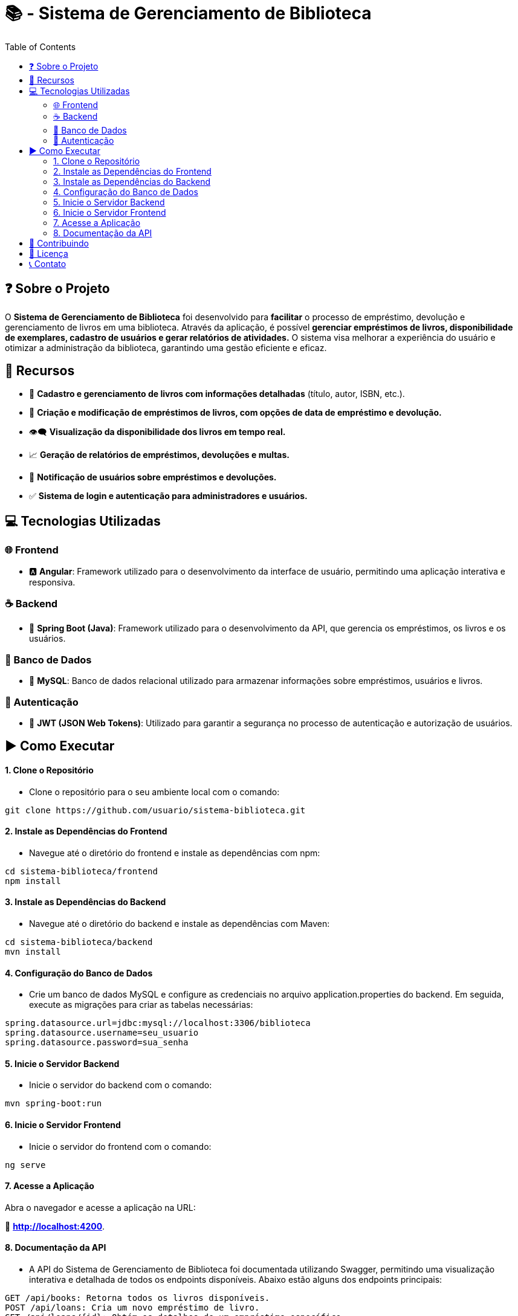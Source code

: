 = 📚 - Sistema de Gerenciamento de Biblioteca
:toc: left
:icons: font
:toclevels: 4


== ❓ Sobre o Projeto 
O **Sistema de Gerenciamento de Biblioteca** foi desenvolvido para **facilitar**  o processo de empréstimo, devolução e gerenciamento de livros em uma biblioteca. Através da aplicação, é possível **gerenciar empréstimos de livros, disponibilidade de exemplares, cadastro de usuários e gerar relatórios de atividades.** O sistema visa melhorar a experiência do usuário e otimizar a administração da biblioteca, garantindo uma gestão eficiente e eficaz.

== 🌠 Recursos
* 📝 **Cadastro e gerenciamento de livros com informações detalhadas** (título, autor, ISBN, etc.).
* 📖 **Criação e modificação de empréstimos de livros, com opções de data de empréstimo e devolução.**
* 👁‍🗨 **Visualização da disponibilidade dos livros em tempo real.**
* 📈 **Geração de relatórios de empréstimos, devoluções e multas.**
* 🔔 **Notificação de usuários sobre empréstimos e devoluções.**
* ✅ **Sistema de login e autenticação para administradores e usuários.**

== 💻 Tecnologias Utilizadas
=== 🌐 Frontend
* 🅰 **Angular**: Framework utilizado para o desenvolvimento da interface de usuário, permitindo uma aplicação interativa e responsiva.

=== ☕ Backend
* 🍃 **Spring Boot (Java)**: Framework utilizado para o desenvolvimento da API, que  gerencia os empréstimos, os livros e os usuários.

=== 🎲 Banco de Dados
* 🐬 **MySQL**: Banco de dados relacional utilizado para armazenar informações sobre empréstimos, usuários e livros.

=== 🧩 Autenticação
* 🔐 **JWT (JSON Web Tokens)**: Utilizado para garantir a segurança no processo de autenticação e autorização de usuários.

== ▶️ Como Executar

==== 1. Clone o Repositório


- Clone o repositório para o seu ambiente local com o comando:

[source,sh]
----
git clone https://github.com/usuario/sistema-biblioteca.git
----

==== 2. Instale as Dependências do Frontend

- Navegue até o diretório do frontend e instale as dependências com npm:

[source,sh]
----
cd sistema-biblioteca/frontend
npm install
----

==== 3. Instale as Dependências do Backend

- Navegue até o diretório do backend e instale as dependências com Maven:

[source,sh]
----
cd sistema-biblioteca/backend
mvn install
----

==== 4. Configuração do Banco de Dados

- Crie um banco de dados MySQL e configure as credenciais no arquivo application.properties do backend. Em seguida, execute as migrações para criar as tabelas necessárias:

[source,sh]
----
spring.datasource.url=jdbc:mysql://localhost:3306/biblioteca
spring.datasource.username=seu_usuario
spring.datasource.password=sua_senha
----

==== 5. Inicie o Servidor Backend

- Inicie o servidor do backend com o comando:

[source,sh]
----
mvn spring-boot:run
----

==== 6. Inicie o Servidor Frontend

- Inicie o servidor do frontend com o comando:

[source,sh]
----
ng serve
----

==== 7. Acesse a Aplicação

Abra o navegador e acesse a aplicação na URL: 

🔗 **http://localhost:4200**.


==== 8. Documentação da API

- A API do Sistema de Gerenciamento de Biblioteca foi documentada utilizando Swagger, permitindo uma visualização interativa e detalhada de todos os endpoints disponíveis. Abaixo estão alguns dos endpoints principais:

[source,sh]
----
GET /api/books: Retorna todos os livros disponíveis.
POST /api/loans: Cria um novo empréstimo de livro.
GET /api/loans/{id}: Obtém os detalhes de um empréstimo específico.
PUT /api/loans/{id}: Atualiza informações de um empréstimo.
DELETE /api/loans/{id}: Cancela um empréstimo.
----


Para acessar a documentação completa da API no Swagger, inicie o servidor backend e acesse:

🔗 **http://localhost:8080/swagger-ui.html**

== 🤙 Contribuindo
* 🔌 Faça um fork do repositório.
* 🎯 Crie uma nova branch (git checkout -b feature-nome-da-feature).
* ✍ Faça as alterações e commit (git commit -am 'Adiciona nova feature').
* 📤 Envie para o repositório original (git push origin feature-nome-da-feature).
* 👩‍💻  Abra um pull request descrevendo as mudanças feitas.

==  📜 Licença

Este projeto está licenciado sob a Licença MIT - veja o arquivo LICENSE para mais detalhes.

== 📞 Contato

 * Se você tiver alguma dúvida ou sugestão, entre em contato com a equipe de desenvolvimento:

- **📩 Email: contato@biblioteca.com**
- **📱  Telefone: +55 11 98765-4321**

